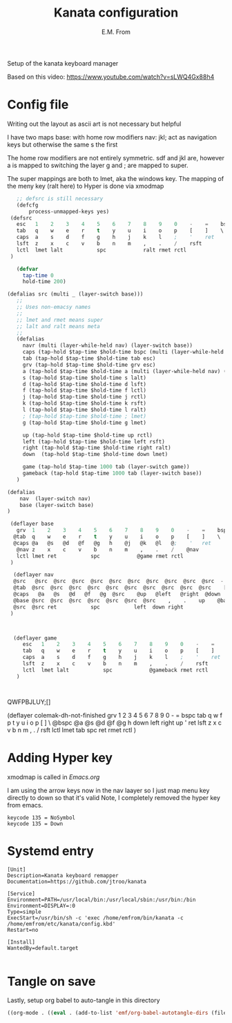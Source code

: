 #+TITLE: Kanata configuration
#+AUTHOR: E.M. From
#+STARTUP: overview

Setup of the kanata keyboard manager

Based on this video:
https://www.youtube.com/watch?v=sLWQ4Gx88h4

* Config file
Writing out the layout as ascii art is not necessary but helpful

I have two maps
base: with home row modifiers 
nav: jkl; act as navigation keys but otherwise the same s the first

The home row modifiers are not entirely symmetric.
sdf and jkl are, however
a is mapped to switching the layer
g and ; are mapped to super.

The super mappings are both to lmet, aka the windows key.
The mapping of the meny key (ralt here) to Hyper is done via xmodmap

#+begin_src lisp :tangle ./config.kbd :mkdirp yes
     ;; defsrc is still necessary
     (defcfg
         process-unmapped-keys yes)
   (defsrc
     esc   1    2    3    4    5    6    7    8    9    0    -    =    bspc
     tab   q    w    e    r    t    y    u    i    o    p    [    ]    \
     caps  a    s    d    f    g    h    j    k    l    ;    '    ret
     lsft  z    x    c    v    b    n    m    ,    .    /    rsft
     lctl  lmet lalt           spc            ralt rmet rctl
   )

     (defvar
       tap-time 0
       hold-time 200)

  (defalias src (multi _ (layer-switch base)))
     ;;
     ;; Uses non-emacsy names
     ;;
     ;; lmet and rmet means super
     ;; lalt and ralt means meta
     ;;
     (defalias
       navr (multi (layer-while-held nav) (layer-switch base))
       caps (tap-hold $tap-time $hold-time bspc (multi (layer-while-held nav) (layer-switch base)))
       tab (tap-hold $tap-time $hold-time tab esc)
       grv (tap-hold $tap-time $hold-time grv esc)
       a (tap-hold $tap-time $hold-time a (multi (layer-while-held nav) (layer-switch base)))
       s (tap-hold $tap-time $hold-time s lalt)
       d (tap-hold $tap-time $hold-time d lsft)
       f (tap-hold $tap-time $hold-time f lctl)
       j (tap-hold $tap-time $hold-time j rctl)
       k (tap-hold $tap-time $hold-time k rsft)
       l (tap-hold $tap-time $hold-time l ralt)
       ; (tap-hold $tap-time $hold-time ; lmet)
       g (tap-hold $tap-time $hold-time g lmet)

       up (tap-hold $tap-time $hold-time up rctl)
       left (tap-hold $tap-time $hold-time left rsft)
       right (tap-hold $tap-time $hold-time right ralt)
       down  (tap-hold $tap-time $hold-time down lmet)

       game (tap-hold $tap-time 1000 tab (layer-switch game))
       gameback (tap-hold $tap-time 1000 tab (layer-switch base))
     )
   
  (defalias
      nav  (layer-switch nav)
      base (layer-switch base)
  )

   (deflayer base
     grv  1    2    3    4    5    6    7    8    9    0    -    =    bspc
    @tab  q    w    e    r    t    y    u    i    o    p    [    ]    \
    @caps @a   @s   @d   @f   @g   h    @j   @k   @l   @;    '   ret
     @nav z    x    c    v    b    n    m    ,    .    /    @nav
     lctl lmet ret           spc            @game rmet rctl
   )

    (deflayer nav
    @src   @src  @src  @src  @src  @src  @src  @src  @src  @src  @src  -    =  bspc
    @tab  @src  @src  @src  @src  @src  @src  @src  @src  @src  @src    [    ]    \
    @caps   @a   @s   @d   @f   @g  @src    @up   @left   @right  @down  ' @src
    @base @src  @src  @src  @src  @src  @src  @src    ,    .    up    @base
    @src  @src ret           spc           left  down right
   )



    (deflayer game
       esc   1    2    3    4    5    6    7    8    9    0    -    =    bspc
       tab   q    w    e    r    t    y    u    i    o    p    [    ]    \
       caps  a    s    d    f    g    h    j    k    l    ;    '    ret
       lsft  z    x    c    v    b    n    m    ,    .    /    rsft
       lctl  lmet lalt           spc            @gameback rmet rctl
     )


  
#+end_src
QWFPBJLUY;[]




  (deflayer colemak-dh-not-finished
      grv    1    2    3    4    5    6    7    8    9    0    -    =    bspc
      tab    q    w    f    p    t    y    u    i    o    p    [    ]    \
     @bspc   @a   @s   @d   @f   @g    h    down   left   right   up    '    ret
      lsft   z    x    c    v    b    n    m    ,    .    /    rsft
      lctl  lmet  tab        spc            ret  rmet  rctl
      ) 

      
* Adding Hyper key

xmodmap is called in [[~/etc/emacs/Emacs.org][Emacs.org]]

I am using the arrow keys now in the nav laayer so I just map menu key directly to down so that it's valid 
Note, I completely removed the hyper key from emacs.

#+begin_src shell :tangle ~/etc/emacs/exwm/Xmodmap
  keycode 135 = NoSymbol
  keycode 135 = Down
#+end_src
  # clear Mod3
  # keycode 135 = Hyper_L
  # remove Mod4 = Hyper_L
  # add Mod3 = Hyper_L

* Systemd entry

#+begin_src shell :tangle ~/etc/systemd/user/kanata.service
  [Unit]
  Description=Kanata keyboard remapper
  Documentation=https://github.com/jtroo/kanata

  [Service]
  Environment=PATH=/usr/local/bin:/usr/local/sbin:/usr/bin:/bin
  Environment=DISPLAY=:0
  Type=simple
  ExecStart=/usr/bin/sh -c 'exec /home/emfrom/bin/kanata -c /home/emfrom/etc/kanata/config.kbd'
  Restart=no

  [Install]
  WantedBy=default.target

#+end_src

* Tangle on save
Lastly, setup org babel to auto-tangle in this directory

#+begin_src emacs-lisp :tangle ./.dir-locals.el :mkdirp yes
((org-mode . ((eval . (add-to-list 'emf/org-babel-autotangle-dirs (file-name-directory (or load-file-name buffer-file-name)))))))
#+end_src

